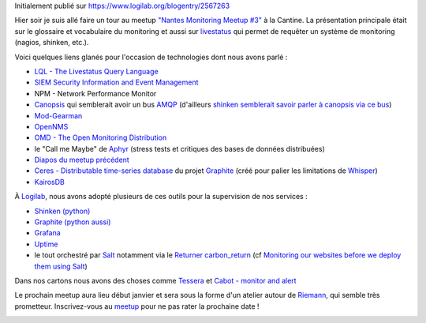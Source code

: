 
Initialement publié sur https://www.logilab.org/blogentry/2567263


Hier soir je suis allé faire un tour au meetup `"Nantes Monitoring
Meetup #3"
<http://www.meetup.com/Nantes-Monitoring/events/226156602/>`_ à la
Cantine. La présentation principale était sur le glossaire et
vocabulaire du monitoring et aussi sur `livestatus
<http://mathias-kettner.de/checkmk_livestatus.html>`_ qui permet de
requêter un système de monitoring (nagios, shinken, etc.).

Voici quelques liens glanés pour l'occasion de technologies dont nous avons parlé :

* `LQL - The Livestatus Query Language <http://mathias-kettner.de/checkmk_livestatus.html#H1:LQL%20-%20The%20Livestatus%20Query%20Language>`_
* `SIEM Security Information and Event Management
  <https://en.wikipedia.org/wiki/Security_information_and_event_management>`_
* NPM - Network Performance Monitor
* `Canopsis <http://www.canopsis.com/>`_ qui semblerait avoir un bus
  `AMQP <http://www.amqp.org/>`_ (d'ailleurs `shinken semblerait savoir parler à canopsis via ce bus <https://github.com/capensis/canopsis/wiki/Shinken>`_)
* `Mod-Gearman <http://mod-gearman.org/>`_
* `OpenNMS <http://www.opennms.org/>`_
* `OMD - The Open Monitoring Distribution <http://omdistro.org/>`_
* le "Call me Maybe" de `Aphyr <https://aphyr.com/>`_ (stress tests et critiques des bases de données distribuées)
* `Diapos du meetup précédent <http://fr.slideshare.net/CheckMyWebsite/foss-monitoring-in-2015>`_
* `Ceres - Distributable time-series database <https://github.com/graphite-project/ceres>`_ du projet `Graphite <https://github.com/graphite-project>`_ (créé pour palier les limitations de `Whisper <https://github.com/graphite-project/whisper>`_)
* `KairosDB <http://kairosdb.github.io/>`_



À `Logilab <http://www.logilab.fr>`_, nous avons adopté plusieurs de ces
outils pour la supervision de nos services :

* `Shinken (python) <http://www.shinken-monitoring.org/>`_
* `Graphite (python aussi) <http://graphite.readthedocs.org/>`_
* `Grafana <http://grafana.org/>`_
* `Uptime <https://github.com/fzaninotto/uptime>`_
* le tout orchestré par `Salt <http://saltstack.org/>`_ notamment via
  le `Returner
  <https://docs.saltstack.com/en/latest/ref/returners/index.html>`_
  `carbon_return
  <https://docs.saltstack.com/en/latest/ref/returners/all/salt.returners.carbon_return.html>`_
  (cf `Monitoring our websites before we deploy them using Salt
  <https://www.logilab.org/blogentry/288175>`_)

.. image:: https://www.logilab.org/file/2568077/raw/monitoring_salt_shinken_uptime_graphite_grafana.png

Dans nos cartons nous avons des choses comme `Tessera
<http://urbanairship.github.io/tessera/>`_ et `Cabot - monitor and
alert <http://cabotapp.com/>`_

Le prochain meetup aura lieu début janvier et sera sous la forme d'un
atelier autour de `Riemann <http://riemann.io/>`_, qui semble très
prometteur. Inscrivez-vous au `meetup
<http://www.meetup.com/Nantes-Monitoring/>`_ pour ne pas rater la
prochaine date !

.. image:: https://www.pagerduty.com/assets/riemann-logo.png

